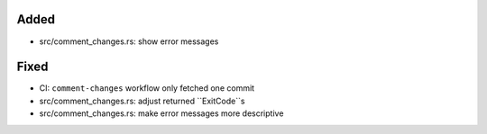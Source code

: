 Added
.....

- src/comment_changes.rs:  show error messages

Fixed
.....

- CI:  ``comment-changes`` workflow only fetched one commit

- src/comment_changes.rs:  adjust returned ``ExitCode``s

- src/comment_changes.rs:  make error messages more descriptive

